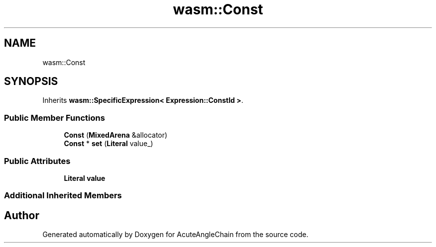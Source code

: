 .TH "wasm::Const" 3 "Sun Jun 3 2018" "AcuteAngleChain" \" -*- nroff -*-
.ad l
.nh
.SH NAME
wasm::Const
.SH SYNOPSIS
.br
.PP
.PP
Inherits \fBwasm::SpecificExpression< Expression::ConstId >\fP\&.
.SS "Public Member Functions"

.in +1c
.ti -1c
.RI "\fBConst\fP (\fBMixedArena\fP &allocator)"
.br
.ti -1c
.RI "\fBConst\fP * \fBset\fP (\fBLiteral\fP value_)"
.br
.in -1c
.SS "Public Attributes"

.in +1c
.ti -1c
.RI "\fBLiteral\fP \fBvalue\fP"
.br
.in -1c
.SS "Additional Inherited Members"


.SH "Author"
.PP 
Generated automatically by Doxygen for AcuteAngleChain from the source code\&.
